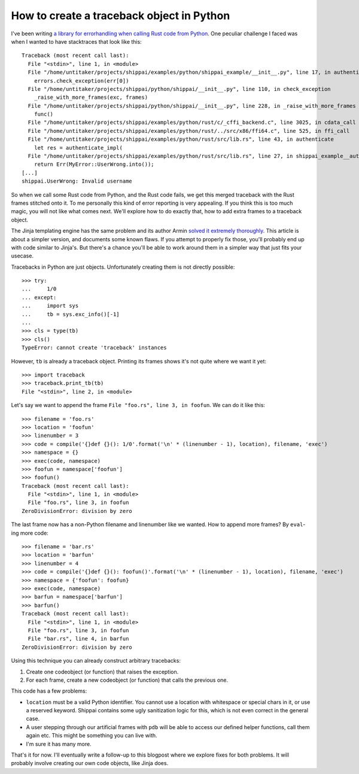 ==========================================
How to create a traceback object in Python
==========================================

.. raw:: html

    <time>2018-07-19</time>

I've been writing `a library for errorhandling when calling Rust code from
Python <https://github.com/untitaker/shippai>`_. One peculiar challenge I faced
was when I wanted to have stacktraces that look like this::

    Traceback (most recent call last):
      File "<stdin>", line 1, in <module>
      File "/home/untitaker/projects/shippai/examples/python/shippai_example/__init__.py", line 17, in authenticate
        errors.check_exception(err[0])
      File "/home/untitaker/projects/shippai/python/shippai/__init__.py", line 110, in check_exception
        _raise_with_more_frames(exc, frames)
      File "/home/untitaker/projects/shippai/python/shippai/__init__.py", line 228, in _raise_with_more_frames
        func()
      File "/home/untitaker/projects/shippai/examples/python/rust/c/_cffi_backend.c", line 3025, in cdata_call
      File "/home/untitaker/projects/shippai/examples/python/rust/../src/x86/ffi64.c", line 525, in ffi_call
      File "/home/untitaker/projects/shippai/examples/python/rust/src/lib.rs", line 43, in authenticate
        let res = authenticate_impl(
      File "/home/untitaker/projects/shippai/examples/python/rust/src/lib.rs", line 27, in shippai_example__authenticate_impl__h040a48b77826a8f4
        return Err(MyError::UserWrong.into());
    [...]
    shippai.UserWrong: Invalid username

So when we call some Rust code from Python, and the Rust code fails, we get
this merged traceback with the Rust frames stitched onto it. To me personally
this kind of error reporting is very appealing. If you think this is too much
magic, you will not like what comes next. We'll explore how to do exactly that,
how to add extra frames to a traceback object.

The Jinja templating engine has the same problem and its author Armin `solved
it extremely thoroughly
<https://github.com/pallets/jinja/blob/fb7e12cce67b9849899f934e697f7e2a91d604c2/jinja2/debug.py>`_.
This article is about a simpler version, and documents some known flaws. If you
attempt to properly fix those, you'll probably end up with code similar to
Jinja's. But there's a chance you'll be able to work around them in a simpler
way that just fits your usecase.

Tracebacks in Python are just objects. Unfortunately creating them is not
directly possible::

    >>> try:
    ...     1/0
    ... except:
    ...     import sys
    ...     tb = sys.exc_info()[-1]
    ...
    >>> cls = type(tb)
    >>> cls()
    TypeError: cannot create 'traceback' instances

However, ``tb`` is already a traceback object. Printing its frames shows it's
not quite where we want it yet::

    >>> import traceback
    >>> traceback.print_tb(tb)
    File "<stdin>", line 2, in <module>

Let's say we want to append the frame ``File "foo.rs", line 3, in foofun``. We
can do it like this::

    >>> filename = 'foo.rs'
    >>> location = 'foofun'
    >>> linenumber = 3
    >>> code = compile('{}def {}(): 1/0'.format('\n' * (linenumber - 1), location), filename, 'exec')
    >>> namespace = {}
    >>> exec(code, namespace)
    >>> foofun = namespace['foofun']
    >>> foofun()
    Traceback (most recent call last):
      File "<stdin>", line 1, in <module>
      File "foo.rs", line 3, in foofun
    ZeroDivisionError: division by zero

The last frame now has a non-Python filename and linenumber like we wanted. How
to append more frames? By ``eval``-ing more code::

    >>> filename = 'bar.rs'
    >>> location = 'barfun'
    >>> linenumber = 4
    >>> code = compile('{}def {}(): foofun()'.format('\n' * (linenumber - 1), location), filename, 'exec')
    >>> namespace = {'foofun': foofun}
    >>> exec(code, namespace)
    >>> barfun = namespace['barfun']
    >>> barfun()
    Traceback (most recent call last):
      File "<stdin>", line 1, in <module>
      File "foo.rs", line 3, in foofun
      File "bar.rs", line 4, in barfun
    ZeroDivisionError: division by zero

Using this technique you can already construct arbitrary tracebacks:

1. Create one codeobject (or function) that raises the exception.
2. For each frame, create a new codeobject (or function) that calls the previous one.

This code has a few problems:

* ``location`` must be a valid Python identifier. You cannot use a location
  with whitespace or special chars in it, or use a reserved keyword. Shippai
  contains some ugly sanitization logic for this, which is not even correct in
  the general case.
* A user stepping through our artificial frames with ``pdb`` will be able to
  access our defined helper functions, call them again etc. This might be
  something you can live with.
* I'm sure it has many more.

That's it for now. I'll eventually write a follow-up to this blogpost where we
explore fixes for both problems. It will probably involve creating our own code
objects, like Jinja does.
